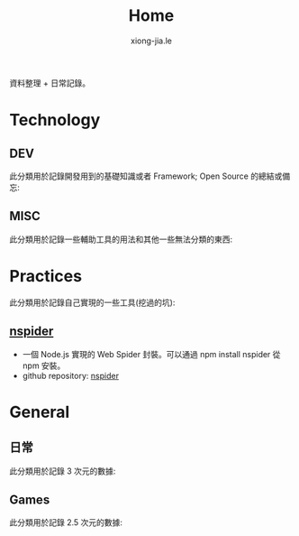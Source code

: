 # -*- mode: org; mode: auto-fill -*-
#+TITLE: Home
#+AUTHOR: xiong-jia.le
#+EMAIL: lexiongjia@gmail.com
#+OPTIONS: num:nil
#+HTML_INCLUDE_STYLE: nil
#+HTML_HEAD: <link rel="stylesheet" type="text/css" href="assets/css/main_v0.1.css" /> 

資料整理 + 日常記錄。

* Technology
** DEV
   此分類用於記錄開發用到的基礎知識或者 Framework; Open Source 的總結或備忘:

** MISC
   此分類用於記錄一些輔助工具的用法和其他一些無法分類的東西:

* Practices
  此分類用於記錄自己實現的一些工具(挖過的坑):
** [[https://www.npmjs.com/package/nspider][nspider]]
   - 一個 Node.js 實現的 Web Spider 封裝。可以通過 npm install nspider 從 npm 安裝。
   - github repository: [[https://github.com/xiongjia/nspider][nspider]]

* General
** 日常
   此分類用於記錄 3 次元的數據:

** Games
   此分類用於記錄 2.5 次元的數據:
